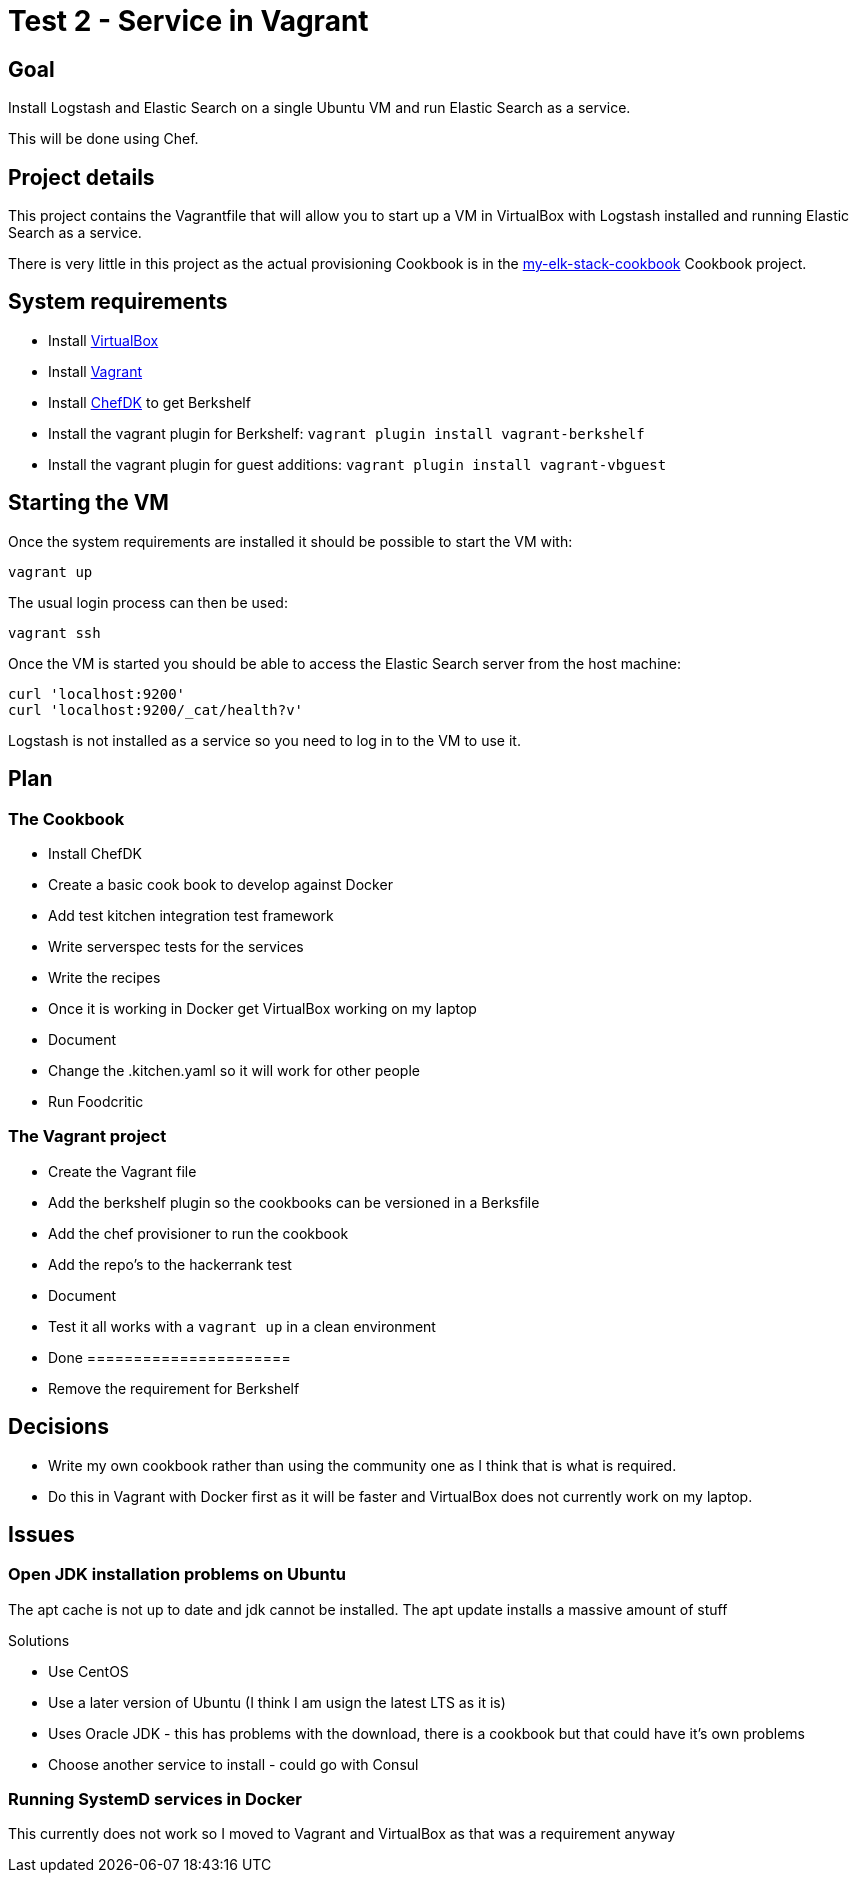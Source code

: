 = Test 2 - Service in Vagrant

== Goal

Install Logstash and Elastic Search on a single Ubuntu VM and run Elastic Search as a service.

This will be done using Chef.


== Project details

This project contains the Vagrantfile that will allow you to start up a VM in VirtualBox with 
Logstash installed and running Elastic Search as a service.

There is very little in this project as the actual provisioning Cookbook is in the 
https://github.com/devops-test-10-2015/my-elk-stack-cookbook[my-elk-stack-cookbook] Cookbook project.


== System requirements

* Install https://www.virtualbox.org/[VirtualBox]
* Install https://docs.vagrantup.com/v2/[Vagrant]
* Install https://downloads.chef.io/chef-dk/[ChefDK] to get Berkshelf
* Install the vagrant plugin for Berkshelf: `vagrant plugin install vagrant-berkshelf`
* Install the vagrant plugin for guest additions: `vagrant plugin install vagrant-vbguest`


== Starting the VM

Once the system requirements are installed it should be possible to start the VM with:

    vagrant up

The usual login process can then be used:

    vagrant ssh

Once the VM is started you should be able to access the Elastic Search server from the 
host machine:

    curl 'localhost:9200'
    curl 'localhost:9200/_cat/health?v'

Logstash is not installed as a service so you need to log in to the VM to use it.


== Plan

=== The Cookbook

* Install ChefDK
* Create a basic cook book to develop against Docker
* Add test kitchen integration test framework
* Write serverspec tests for the services 
* Write the recipes
* Once it is working in Docker get VirtualBox working on my laptop
* Document
* Change the .kitchen.yaml so it will work for other people
* Run Foodcritic

=== The Vagrant project

* Create the Vagrant file
* Add the berkshelf plugin so the cookbooks can be versioned in a Berksfile
* Add the chef provisioner to run the cookbook
* Add the repo's to the hackerrank test
* Document
* Test it all works with a `vagrant up` in a clean environment
* Done ======================
* Remove the requirement for Berkshelf


== Decisions

* Write my own cookbook rather than using the community one as I think that is what is required.
* Do this in Vagrant with Docker first as it will be faster and VirtualBox does not currently work on my laptop.

== Issues


=== Open JDK installation problems on Ubuntu

The apt cache is not up to date and jdk cannot be installed. The apt update installs a massive amount of stuff

Solutions

* Use CentOS
* Use a later version of Ubuntu (I think I am usign the latest LTS as it is)
* Uses Oracle JDK - this has problems with the download, there is a cookbook but that could have it's own problems
* Choose another service to install - could go with Consul


=== Running SystemD services in Docker

This currently does not work so I moved to Vagrant and VirtualBox as that was a requirement anyway




